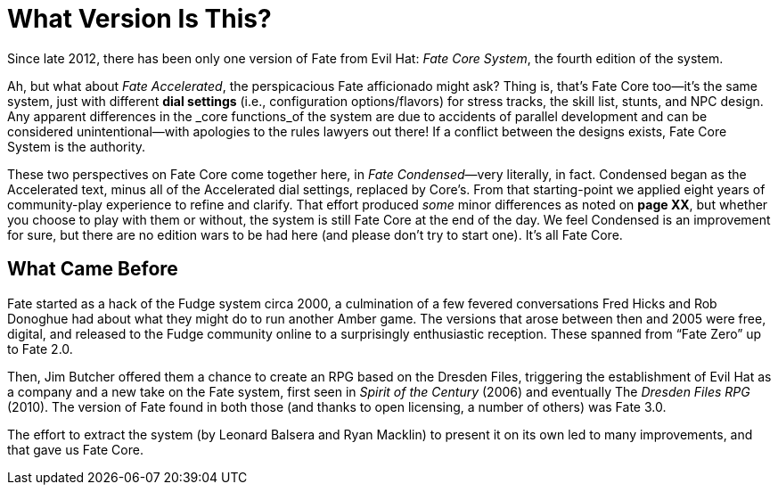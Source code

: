 [[what-version-is-this-]]
= What Version Is This?

Since late 2012, there has been only one version of Fate from Evil Hat:
_Fate Core System_, the fourth edition of the system.

Ah, but what about _Fate Accelerated_, the perspicacious Fate
afficionado might ask? Thing is, that’s Fate Core too—it’s the same
system, just with different *dial settings* (i.e., configuration
options/flavors) for stress tracks, the skill list, stunts, and NPC
design. Any apparent differences in the _core functions_of the system
are due to accidents of parallel development and can be considered
unintentional—with apologies to the rules lawyers out there! If a
conflict between the designs exists, Fate Core System is the authority.

These two perspectives on Fate Core come together here, in _Fate
Condensed_—very literally, in fact. Condensed began as the Accelerated
text, minus all of the Accelerated dial settings, replaced by Core’s.
From that starting-point we applied eight years of community-play
experience to refine and clarify. That effort produced _some_ minor
differences as noted on *page XX*, but whether you choose to play with
them or without, the system is still Fate Core at the end of the day. We
feel Condensed is an improvement for sure, but there are no edition wars
to be had here (and please don’t try to start one). It’s all Fate Core.

== What Came Before

Fate started as a hack of the Fudge system circa 2000, a culmination of
a few fevered conversations Fred Hicks and Rob Donoghue had about what
they might do to run another Amber game. The versions that arose between
then and 2005 were free, digital, and released to the Fudge community
online to a surprisingly enthusiastic reception. These spanned from
“Fate Zero” up to Fate 2.0.

Then, Jim Butcher offered them a chance to create an RPG based on the
Dresden Files, triggering the establishment of Evil Hat as a company and
a new take on the Fate system, first seen in _Spirit of the Century_
(2006) and eventually The _Dresden Files RPG_ (2010). The version of
Fate found in both those (and thanks to open licensing, a number of
others) was Fate 3.0.

The effort to extract the system (by Leonard Balsera and Ryan Macklin)
to present it on its own led to many improvements, and that gave us Fate
Core.
